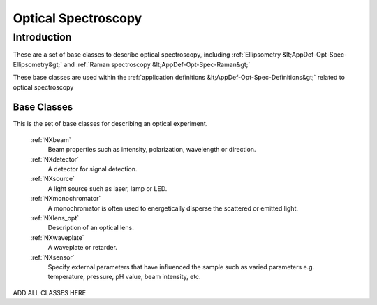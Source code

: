.. _BC-Opt-Spec-Structure:

====================
Optical Spectroscopy
====================

.. index::
   BC-Opt-Spec-Introduction
   Raman-BC
   DispersiveMaterial-BC

.. _BC-Opt-Spec-Introduction:

Introduction
############

These are a set of base classes to describe optical spectroscopy, including :ref:`Ellipsometry &lt;AppDef-Opt-Spec-Ellipsometry&gt;`
and :ref:`Raman spectroscopy &lt;AppDef-Opt-Spec-Raman&gt;`

These base classes are used within the :ref:`application definitions &lt;AppDef-Opt-Spec-Definitions&gt;` related to optical spectroscopy

.. _BC-Opt-Spec-Classes:


Base Classes
------------

This is the set of base classes for describing an optical experiment.


   :ref:`NXbeam`
      Beam properties such as intensity, polarization, wavelength or direction.

   :ref:`NXdetector`
      A detector for signal detection.

   :ref:`NXsource`
      A light source such as laser, lamp or LED.

   :ref:`NXmonochromator`
      A monochromator is often used to energetically disperse the scattered or emitted light.

   :ref:`NXlens_opt`
      Description of an optical lens.
       
   :ref:`NXwaveplate`
      A waveplate or retarder.

   :ref:`NXsensor`
      Specify external parameters that have influenced the sample such as
      varied parameters e.g. temperature, pressure, pH value, beam intensity, etc.


ADD ALL CLASSES HERE